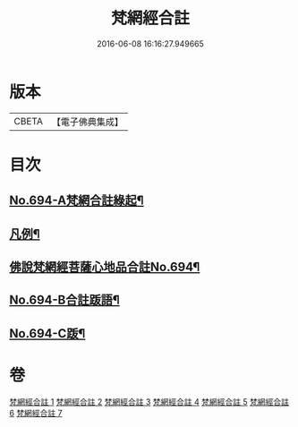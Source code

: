 #+TITLE: 梵網經合註 
#+DATE: 2016-06-08 16:16:27.949665

* 版本
 |     CBETA|【電子佛典集成】|

* 目次
** [[file:KR6k0097_001.txt::001-0618a1][No.694-A梵網合註綠起¶]]
** [[file:KR6k0097_001.txt::001-0618b20][凡例¶]]
** [[file:KR6k0097_001.txt::001-0619a7][佛說梵網經菩薩心地品合註No.694¶]]
** [[file:KR6k0097_007.txt::007-0694a11][No.694-B合註䟦語¶]]
** [[file:KR6k0097_007.txt::007-0694b4][No.694-C䟦¶]]

* 卷
[[file:KR6k0097_001.txt][梵網經合註 1]]
[[file:KR6k0097_002.txt][梵網經合註 2]]
[[file:KR6k0097_003.txt][梵網經合註 3]]
[[file:KR6k0097_004.txt][梵網經合註 4]]
[[file:KR6k0097_005.txt][梵網經合註 5]]
[[file:KR6k0097_006.txt][梵網經合註 6]]
[[file:KR6k0097_007.txt][梵網經合註 7]]

